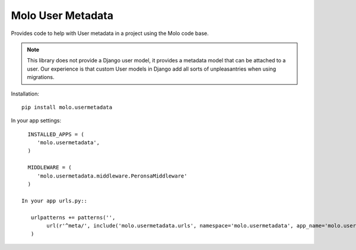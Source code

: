 Molo User Metadata
==================

.. image:: https://travis-ci.org/praekelt/molo.usermetadata.svg?branch=develop
    :target: https://travis-ci.org/praekelt/molo.usermetadata
    :alt: Continuous Integration

.. image:: https://coveralls.io/repos/praekelt/molo.usermetadata/badge.png?branch=develop
    :target: https://coveralls.io/r/praekelt/molo.usermetadata?branch=develop
    :alt: Code Coverage

Provides code to help with User metadata in a project using the Molo code base.

.. note::   This library does not provide a Django user model, it provides a
            metadata model that can be attached to a user. Our experience is
            that custom User models in Django add all sorts of unpleasantries
            when using migrations.

Installation::

   pip install molo.usermetadata


In your app settings::

   INSTALLED_APPS = (
      'molo.usermetadata',
   )

   MIDDLEWARE = (
      'molo.usermetadata.middleware.PeronsaMiddleware'
   )

 In your app urls.py::

    urlpatterns += patterns('',
         url(r'^meta/', include('molo.usermetadata.urls', namespace='molo.usermetadata', app_name='molo.usermetadata')),
    )
